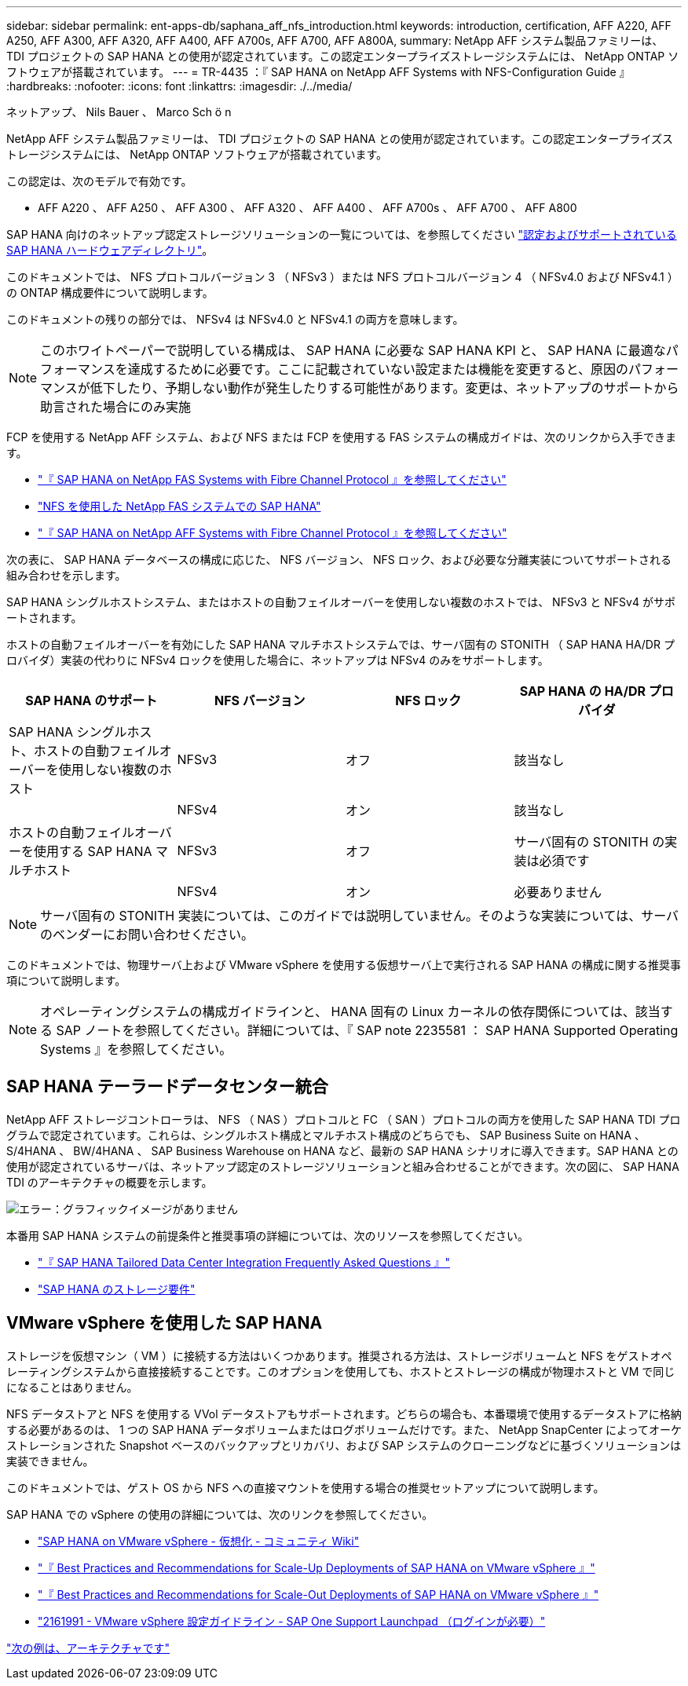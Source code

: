 ---
sidebar: sidebar 
permalink: ent-apps-db/saphana_aff_nfs_introduction.html 
keywords: introduction, certification, AFF A220, AFF A250, AFF A300, AFF A320, AFF A400, AFF A700s, AFF A700, AFF A800A, 
summary: NetApp AFF システム製品ファミリーは、 TDI プロジェクトの SAP HANA との使用が認定されています。この認定エンタープライズストレージシステムには、 NetApp ONTAP ソフトウェアが搭載されています。 
---
= TR-4435 ：『 SAP HANA on NetApp AFF Systems with NFS-Configuration Guide 』
:hardbreaks:
:nofooter: 
:icons: font
:linkattrs: 
:imagesdir: ./../media/


ネットアップ、 Nils Bauer 、 Marco Sch ö n

NetApp AFF システム製品ファミリーは、 TDI プロジェクトの SAP HANA との使用が認定されています。この認定エンタープライズストレージシステムには、 NetApp ONTAP ソフトウェアが搭載されています。

この認定は、次のモデルで有効です。

* AFF A220 、 AFF A250 、 AFF A300 、 AFF A320 、 AFF A400 、 AFF A700s 、 AFF A700 、 AFF A800


SAP HANA 向けのネットアップ認定ストレージソリューションの一覧については、を参照してください https://www.sap.com/dmc/exp/2014-09-02-hana-hardware/enEN/enterprise-storage.html["認定およびサポートされている SAP HANA ハードウェアディレクトリ"^]。

このドキュメントでは、 NFS プロトコルバージョン 3 （ NFSv3 ）または NFS プロトコルバージョン 4 （ NFSv4.0 および NFSv4.1 ）の ONTAP 構成要件について説明します。

このドキュメントの残りの部分では、 NFSv4 は NFSv4.0 と NFSv4.1 の両方を意味します。


NOTE: このホワイトペーパーで説明している構成は、 SAP HANA に必要な SAP HANA KPI と、 SAP HANA に最適なパフォーマンスを達成するために必要です。ここに記載されていない設定または機能を変更すると、原因のパフォーマンスが低下したり、予期しない動作が発生したりする可能性があります。変更は、ネットアップのサポートから助言された場合にのみ実施

FCP を使用する NetApp AFF システム、および NFS または FCP を使用する FAS システムの構成ガイドは、次のリンクから入手できます。

* http://www.netapp.com/us/media/tr-4384.pdf["『 SAP HANA on NetApp FAS Systems with Fibre Channel Protocol 』を参照してください"^]
* http://www.netapp.com/us/media/tr-4290.pdf["NFS を使用した NetApp FAS システムでの SAP HANA"^]
* http://www.netapp.com/us/media/tr-4436.pdf["『 SAP HANA on NetApp AFF Systems with Fibre Channel Protocol 』を参照してください"^]


次の表に、 SAP HANA データベースの構成に応じた、 NFS バージョン、 NFS ロック、および必要な分離実装についてサポートされる組み合わせを示します。

SAP HANA シングルホストシステム、またはホストの自動フェイルオーバーを使用しない複数のホストでは、 NFSv3 と NFSv4 がサポートされます。

ホストの自動フェイルオーバーを有効にした SAP HANA マルチホストシステムでは、サーバ固有の STONITH （ SAP HANA HA/DR プロバイダ）実装の代わりに NFSv4 ロックを使用した場合に、ネットアップは NFSv4 のみをサポートします。

|===
| SAP HANA のサポート | NFS バージョン | NFS ロック | SAP HANA の HA/DR プロバイダ 


| SAP HANA シングルホスト、ホストの自動フェイルオーバーを使用しない複数のホスト | NFSv3 | オフ | 該当なし 


|  | NFSv4 | オン | 該当なし 


| ホストの自動フェイルオーバーを使用する SAP HANA マルチホスト | NFSv3 | オフ | サーバ固有の STONITH の実装は必須です 


|  | NFSv4 | オン | 必要ありません 
|===

NOTE: サーバ固有の STONITH 実装については、このガイドでは説明していません。そのような実装については、サーバのベンダーにお問い合わせください。

このドキュメントでは、物理サーバ上および VMware vSphere を使用する仮想サーバ上で実行される SAP HANA の構成に関する推奨事項について説明します。


NOTE: オペレーティングシステムの構成ガイドラインと、 HANA 固有の Linux カーネルの依存関係については、該当する SAP ノートを参照してください。詳細については、『 SAP note 2235581 ： SAP HANA Supported Operating Systems 』を参照してください。



== SAP HANA テーラードデータセンター統合

NetApp AFF ストレージコントローラは、 NFS （ NAS ）プロトコルと FC （ SAN ）プロトコルの両方を使用した SAP HANA TDI プログラムで認定されています。これらは、シングルホスト構成とマルチホスト構成のどちらでも、 SAP Business Suite on HANA 、 S/4HANA 、 BW/4HANA 、 SAP Business Warehouse on HANA など、最新の SAP HANA シナリオに導入できます。SAP HANA との使用が認定されているサーバは、ネットアップ認定のストレージソリューションと組み合わせることができます。次の図に、 SAP HANA TDI のアーキテクチャの概要を示します。

image:saphana_aff_nfs_image1.png["エラー：グラフィックイメージがありません"]

本番用 SAP HANA システムの前提条件と推奨事項の詳細については、次のリソースを参照してください。

* http://go.sap.com/documents/2016/05/e8705aae-717c-0010-82c7-eda71af511fa.html["『 SAP HANA Tailored Data Center Integration Frequently Asked Questions 』"^]
* http://go.sap.com/documents/2015/03/74cdb554-5a7c-0010-82c7-eda71af511fa.html["SAP HANA のストレージ要件"^]




== VMware vSphere を使用した SAP HANA

ストレージを仮想マシン（ VM ）に接続する方法はいくつかあります。推奨される方法は、ストレージボリュームと NFS をゲストオペレーティングシステムから直接接続することです。このオプションを使用しても、ホストとストレージの構成が物理ホストと VM で同じになることはありません。

NFS データストアと NFS を使用する VVol データストアもサポートされます。どちらの場合も、本番環境で使用するデータストアに格納する必要があるのは、 1 つの SAP HANA データボリュームまたはログボリュームだけです。また、 NetApp SnapCenter によってオーケストレーションされた Snapshot ベースのバックアップとリカバリ、および SAP システムのクローニングなどに基づくソリューションは実装できません。

このドキュメントでは、ゲスト OS から NFS への直接マウントを使用する場合の推奨セットアップについて説明します。

SAP HANA での vSphere の使用の詳細については、次のリンクを参照してください。

* link:https://wiki.scn.sap.com/wiki/display/VIRTUALIZATION/SAP+HANA+on+VMware+vSphere["SAP HANA on VMware vSphere - 仮想化 - コミュニティ Wiki"^]
* link:http://www.vmware.com/files/pdf/SAP_HANA_on_vmware_vSphere_best_practices_guide.pdf["『 Best Practices and Recommendations for Scale-Up Deployments of SAP HANA on VMware vSphere 』"^]
* link:http://www.vmware.com/files/pdf/sap-hana-scale-out-deployments-on-vsphere.pdf["『 Best Practices and Recommendations for Scale-Out Deployments of SAP HANA on VMware vSphere 』"^]
* link:https://launchpad.support.sap.com/#/notes/2161991["2161991 - VMware vSphere 設定ガイドライン - SAP One Support Launchpad （ログインが必要）"^]


link:saphana_aff_nfs_architecture.html["次の例は、アーキテクチャです"]
